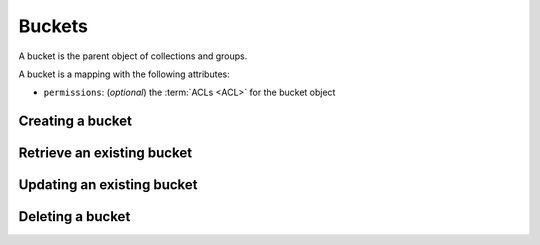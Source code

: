 .. _buckets:

Buckets
#######

A bucket is the parent object of collections and groups.

A bucket is a mapping with the following attributes:

* ``permissions``: (*optional*) the :term:`ACLs <ACL>` for the bucket object

.. _buckets-put:

Creating a bucket
=================

.. http:put:: /buckets/(bucket_id)

    **Requires authentication**

    Creates or replaces a bucket with a specific id.

    If the bucket exists and you don't have the ``write`` permission on
    it, you will get a ``403 Forbidden`` http response.

    **Example request**

    .. sourcecode:: bash

        $ echo '{"data": {}}' | http put http://localhost:8888/v1/buckets/blog --auth="bob:"

    .. sourcecode:: http

        PUT /v1/buckets/blog HTTP/1.1
        Accept: application/json
        Accept-Encoding: gzip, deflate
        Authorization: Basic Ym9iOg==
        Connection: keep-alive
        Content-Length: 13
        Content-Type: application/json
        Host: localhost:8888
        User-Agent: HTTPie/0.9.2

        {
            "data": {}
        }

    **Example response**

    .. sourcecode:: http

        HTTP/1.1 200 OK
        Access-Control-Expose-Headers: Backoff, Retry-After, Alert
        Content-Length: 155
        Content-Type: application/json; charset=UTF-8
        Date: Thu, 18 Jun 2015 15:19:10 GMT
        Server: waitress

        {
            "data": {
                "id": "blog",
                "last_modified": 1434640750988
            },
            "permissions": {
                "write": [
                    "basicauth:206691a25679e4e1135f16aa77ebcf211c767393c4306cfffe6cc228ac0886b6"
                ]
            }
        }

    .. note::

        In order to create only if it does not exist yet, a ``If-None-Match: *``
        request header can be provided. A ``412 Precondition Failed`` error response
        will be returned if the record already exists.


.. _bucket-get:

Retrieve an existing bucket
===========================

.. http:get:: /buckets/(bucket_id)

    **Requires authentication**

    Returns a specific bucket by its id.

    **Example request**

    .. sourcecode:: bash

        $ http get http://localhost:8888/v1/buckets/blog --auth="bob:" --verbose

    .. sourcecode:: http

        GET /v1/buckets/blog HTTP/1.1
        Accept: application/json
        Accept-Encoding: gzip, deflate
        Authorization: Basic Ym9iOg==
        Connection: keep-alive
        Content-Length: 13
        Content-Type: application/json
        Host: localhost:8888
        User-Agent: HTTPie/0.9.2

    **Example response**

    .. sourcecode:: http

        HTTP/1.1 200 OK
        Access-Control-Expose-Headers: Backoff, Retry-After, Alert, Last-Modified, ETag
        Content-Length: 155
        Content-Type: application/json; charset=UTF-8
        Date: Thu, 18 Jun 2015 15:25:19 GMT
        Etag: "1434641119102"
        Last-Modified: Thu, 18 Jun 2015 15:25:19 GMT
        Server: waitress

        {
            "data": {
                "id": "blog",
                "last_modified": 1434640750988
            },
            "permissions": {
                "write": [
                    "basicauth:206691a25679e4e1135f16aa77ebcf211c767393c4306cfffe6cc228ac0886b6"
                ]
            }
        }

.. _bucket-put:

Updating an existing bucket
===========================

.. http:put:: /buckets/(bucket_id)

    **Requires authentication**

    Modifies an existing bucket.

    .. note::

        Until a formalism is found to alter ACL principals (e.g. using ``+`` or ``-``)
        there is no difference in the behaviour between PATCH and PUT.

.. _bucket-delete:

Deleting a bucket
=================


.. http:delete:: /buckets/(bucket_id)

    :synopsis: Deletes a specific bucket, and **everything under it**.

    **Requires authentication**



    **Example request**

    .. sourcecode:: bash

        $ http delete http://localhost:8888/v1/buckets/blog --auth="bob:" --verbose

    .. sourcecode:: http

        DELETE /v1/buckets/blog HTTP/1.1
        Accept: */*
        Accept-Encoding: gzip, deflate
        Authorization: Basic Ym9iOg==
        Connection: keep-alive
        Content-Length: 0
        Host: localhost:8888
        User-Agent: HTTPie/0.9.2

    **Example response**

    .. sourcecode:: http

        HTTP/1.1 200 OK
        Access-Control-Expose-Headers: Backoff, Retry-After, Alert
        Content-Length: 67
        Content-Type: application/json; charset=UTF-8
        Date: Thu, 18 Jun 2015 15:29:42 GMT
        Server: waitress

        {
            "data": {
                "deleted": true,
                "id": "blog",
                "last_modified": 1434641382954
            }
        }
